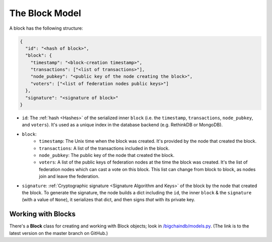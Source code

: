 The Block Model
===============

A block has the following structure:

.. code-block:: json

    {
      "id": "<hash of block>",
      "block": {
        "timestamp": "<block-creation timestamp>",
        "transactions": ["<list of transactions>"],
        "node_pubkey": "<public key of the node creating the block>",
        "voters": ["<list of federation nodes public keys>"]
      },
      "signature": "<signature of block>"
    }


- ``id``: The :ref:`hash <Hashes>` of the serialized inner ``block`` (i.e. the ``timestamp``, ``transactions``, ``node_pubkey``, and ``voters``). It's used as a unique index in the database backend (e.g. RethinkDB or MongoDB).

- ``block``:
    - ``timestamp``: The Unix time when the block was created. It's provided by the node that created the block.
    - ``transactions``: A list of the transactions included in the block.
    - ``node_pubkey``: The public key of the node that created the block.
    - ``voters``: A list of the public keys of federation nodes at the time the block was created.
      It's the list of federation nodes which can cast a vote on this block.
      This list can change from block to block, as nodes join and leave the federation.

- ``signature``: :ref:`Cryptographic signature <Signature Algorithm and Keys>` of the block by the node that created the block. To generate the signature, the node builds a dict including the ``id``, the inner ``block`` & the ``signature`` (with a value of ``None``), it serializes that dict, and then signs *that* with its private key.


Working with Blocks
-------------------

There's a **Block** class for creating and working with Block objects; look in `/bigchaindb/models.py <https://github.com/bigchaindb/bigchaindb/blob/master/bigchaindb/models.py>`_. (The link is to the latest version on the master branch on GitHub.)
